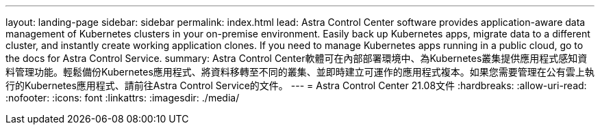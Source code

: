 ---
layout: landing-page 
sidebar: sidebar 
permalink: index.html 
lead: Astra Control Center software provides application-aware data management of Kubernetes clusters in your on-premise environment. Easily back up Kubernetes apps, migrate data to a different cluster, and instantly create working application clones. If you need to manage Kubernetes apps running in a public cloud, go to the docs for Astra Control Service. 
summary: Astra Control Center軟體可在內部部署環境中、為Kubernetes叢集提供應用程式感知資料管理功能。輕鬆備份Kubernetes應用程式、將資料移轉至不同的叢集、並即時建立可運作的應用程式複本。如果您需要管理在公有雲上執行的Kubernetes應用程式、請前往Astra Control Service的文件。 
---
= Astra Control Center 21.08文件
:hardbreaks:
:allow-uri-read: 
:nofooter: 
:icons: font
:linkattrs: 
:imagesdir: ./media/


